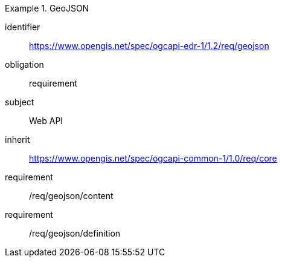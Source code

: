[[rc_geojson]]
// *Requirements Class:* GeoJSON

[requirements_class]
.GeoJSON

====
[%metadata]
identifier:: https://www.opengis.net/spec/ogcapi-edr-1/1.2/req/geojson
obligation:: requirement
subject:: Web API
inherit:: https://www.opengis.net/spec/ogcapi-common-1/1.0/req/core

requirement:: /req/geojson/content
requirement:: /req/geojson/definition

====
